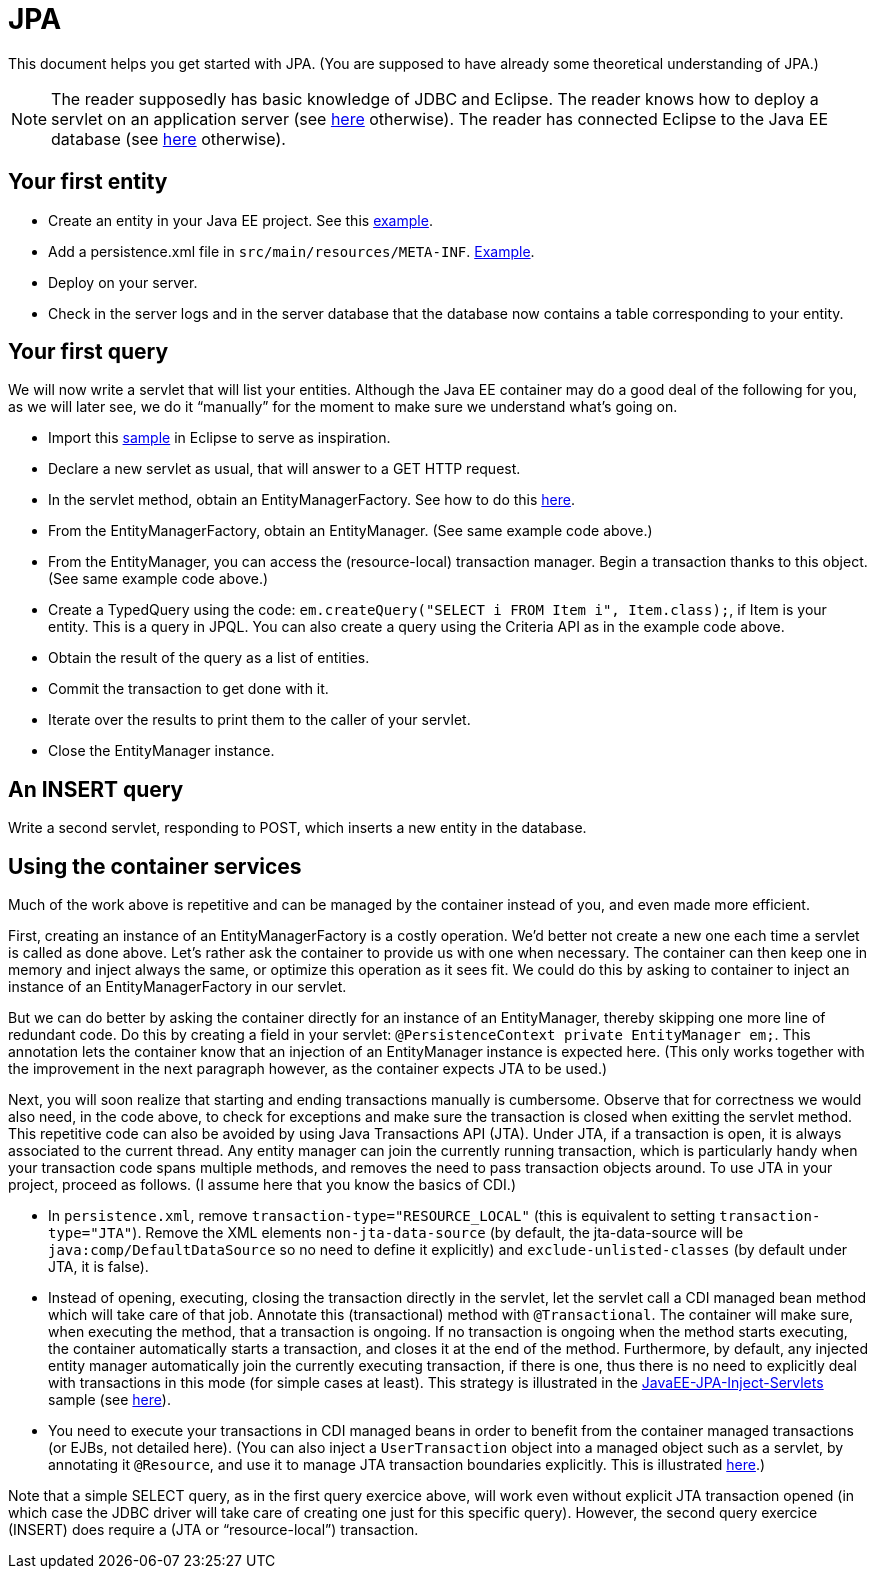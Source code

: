 = JPA

This document helps you get started with JPA. (You are supposed to have already some theoretical understanding of JPA.)

NOTE: The reader supposedly has basic knowledge of JDBC and Eclipse. The reader knows how to deploy a servlet on an application server (see https://github.com/oliviercailloux/java-course/blob/master/Servlets.adoc[here] otherwise). The reader has connected Eclipse to the Java EE database (see https://github.com/oliviercailloux/java-course/blob/master/DB%20from%20Eclipse.adoc[here] otherwise).

== Your first entity

* Create an entity in your Java EE project. See this https://github.com/oliviercailloux/javaee-jpa-resource-local-servlets/blob/master/src/main/java/io/github/oliviercailloux/javaee_jpa_resource_local_servlets/model/Item.java[example].
* Add a persistence.xml file in `src/main/resources/META-INF`. https://github.com/oliviercailloux/javaee-jpa-resource-local-servlets/blob/master/src/main/resources/META-INF/persistence.xml[Example].
* Deploy on your server.
* Check in the server logs and in the server database that the database now contains a table corresponding to your entity.

== Your first query

We will now write a servlet that will list your entities. Although the Java EE container may do a good deal of the following for you, as we will later see, we do it “manually” for the moment to make sure we understand what’s going on.

* Import this https://github.com/oliviercailloux/javaee-jpa-resource-local-servlets[sample] in Eclipse to serve as inspiration.
* Declare a new servlet as usual, that will answer to a GET HTTP request.
* In the servlet method, obtain an EntityManagerFactory. See how to do this https://github.com/oliviercailloux/javaee-jpa-resource-local-servlets/blob/master/src/main/java/io/github/oliviercailloux/javaee_jpa_resource_local_servlets/servlets/GetItemsServlet.java[here].
* From the EntityManagerFactory, obtain an EntityManager. (See same example code above.)
* From the EntityManager, you can access the (resource-local) transaction manager. Begin a transaction thanks to this object. (See same example code above.)
* Create a TypedQuery using the code: `em.createQuery("SELECT i FROM Item i", Item.class);`, if Item is your entity. This is a query in JPQL. You can also create a query using the Criteria API as in the example code above.
* Obtain the result of the query as a list of entities.
* Commit the transaction to get done with it.
* Iterate over the results to print them to the caller of your servlet.
* Close the EntityManager instance.

== An INSERT query

Write a second servlet, responding to POST, which inserts a new entity in the database.

== Using the container services

Much of the work above is repetitive and can be managed by the container instead of you, and even made more efficient.

First, creating an instance of an EntityManagerFactory is a costly operation. We’d better not create a new one each time a servlet is called as done above. Let’s rather ask the container to provide us with one when necessary. The container can then keep one in memory and inject always the same, or optimize this operation as it sees fit. We could do this by asking to container to inject an instance of an EntityManagerFactory in our servlet.

But we can do better by asking the container directly for an instance of an EntityManager, thereby skipping one more line of redundant code. Do this by creating a field in your servlet: `@PersistenceContext private EntityManager em;`. This annotation lets the container know that an injection of an EntityManager instance is expected here. (This only works together with the improvement in the next paragraph however, as the container expects JTA to be used.)

Next, you will soon realize that starting and ending transactions manually is cumbersome. Observe that for correctness we would also need, in the code above, to check for exceptions and make sure the transaction is closed when exitting the servlet method. This repetitive code can also be avoided by using Java Transactions API (JTA). Under JTA, if a transaction is open, it is always associated to the current thread. Any entity manager can join the currently running transaction, which is particularly handy when your transaction code spans multiple methods, and removes the need to pass transaction objects around. To use JTA in your project, proceed as follows. (I assume here that you know the basics of CDI.)

* In `persistence.xml`, remove `transaction-type="RESOURCE_LOCAL"` (this is equivalent to setting `transaction-type="JTA"`). Remove the XML elements `non-jta-data-source` (by default, the jta-data-source will be `java:comp/DefaultDataSource` so no need to define it explicitly) and `exclude-unlisted-classes` (by default under JTA, it is false).
* Instead of opening, executing, closing the transaction directly in the servlet, let the servlet call a CDI managed bean method which will take care of that job. Annotate this (transactional) method with `@Transactional`. The container will make sure, when executing the method, that a transaction is ongoing. If no transaction is ongoing when the method starts executing, the container automatically starts a transaction, and closes it at the end of the method. Furthermore, by default, any injected entity manager automatically join the currently executing transaction, if there is one, thus there is no need to explicitly deal with transactions in this mode (for simple cases at least). This strategy is illustrated in the https://github.com/oliviercailloux/samples/tree/master/JavaEE-JPA-Inject-Servlets[JavaEE-JPA-Inject-Servlets] sample (see https://github.com/oliviercailloux/samples/blob/master/JavaEE-JPA-Inject-Servlets/src/main/java/io/github/oliviercailloux/javaee_jpa_inject_servlets/servlets/GetItemsServletJTAEntityManager.java[here]).
* You need to execute your transactions in CDI managed beans in order to benefit from the container managed transactions (or EJBs, not detailed here). (You can also inject a `UserTransaction` object into a managed object such as a servlet, by annotating it `@Resource`, and use it to manage JTA transaction boundaries explicitly. This is illustrated https://github.com/oliviercailloux/samples/blob/master/JavaEE-JPA-Inject-Servlets/src/main/java/io/github/oliviercailloux/javaee_jpa_inject_servlets/servlets/advanced/GetItemsManualTransactionServletJTAEntityManager.java[here].)

Note that a simple SELECT query, as in the first query exercice above, will work even without explicit JTA transaction opened (in which case the JDBC driver will take care of creating one just for this specific query). However, the second query exercice (INSERT) does require a (JTA or “resource-local”) transaction.

